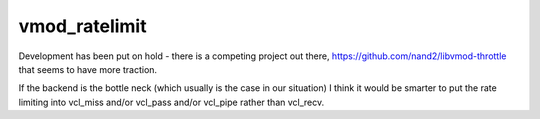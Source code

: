 ==============
vmod_ratelimit
==============

Development has been put on hold - there is a competing project out there, https://github.com/nand2/libvmod-throttle that seems to have more traction.

If the backend is the bottle neck (which usually is the case in our situation) I think it would be smarter to put the rate limiting into vcl_miss and/or vcl_pass and/or vcl_pipe rather than vcl_recv.
